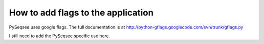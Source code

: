 How to add flags to the application
====================================

PySeqsee uses google flags. The full documentation is at
http://python-gflags.googlecode.com/svn/trunk/gflags.py

I still need to add the PySeqsee specific use here.

